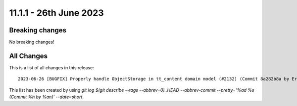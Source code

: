 11.1.1 - 26th June 2023
=======================


.. only:: html

   .. contents::
        :local:
        :depth: 3

Breaking changes
----------------
No breaking changes!

All Changes
-----------
This is a list of all changes in this release: ::

   2023-06-26 [BUGFIX] Properly handle ObjectStorage in tt_content domain model (#2132) (Commit 8a282b8a by Eric Chavaillaz)

This list has been created by using `git log $(git describe --tags --abbrev=0)..HEAD --abbrev-commit --pretty='%ad %s (Commit %h by %an)' --date=short`.
